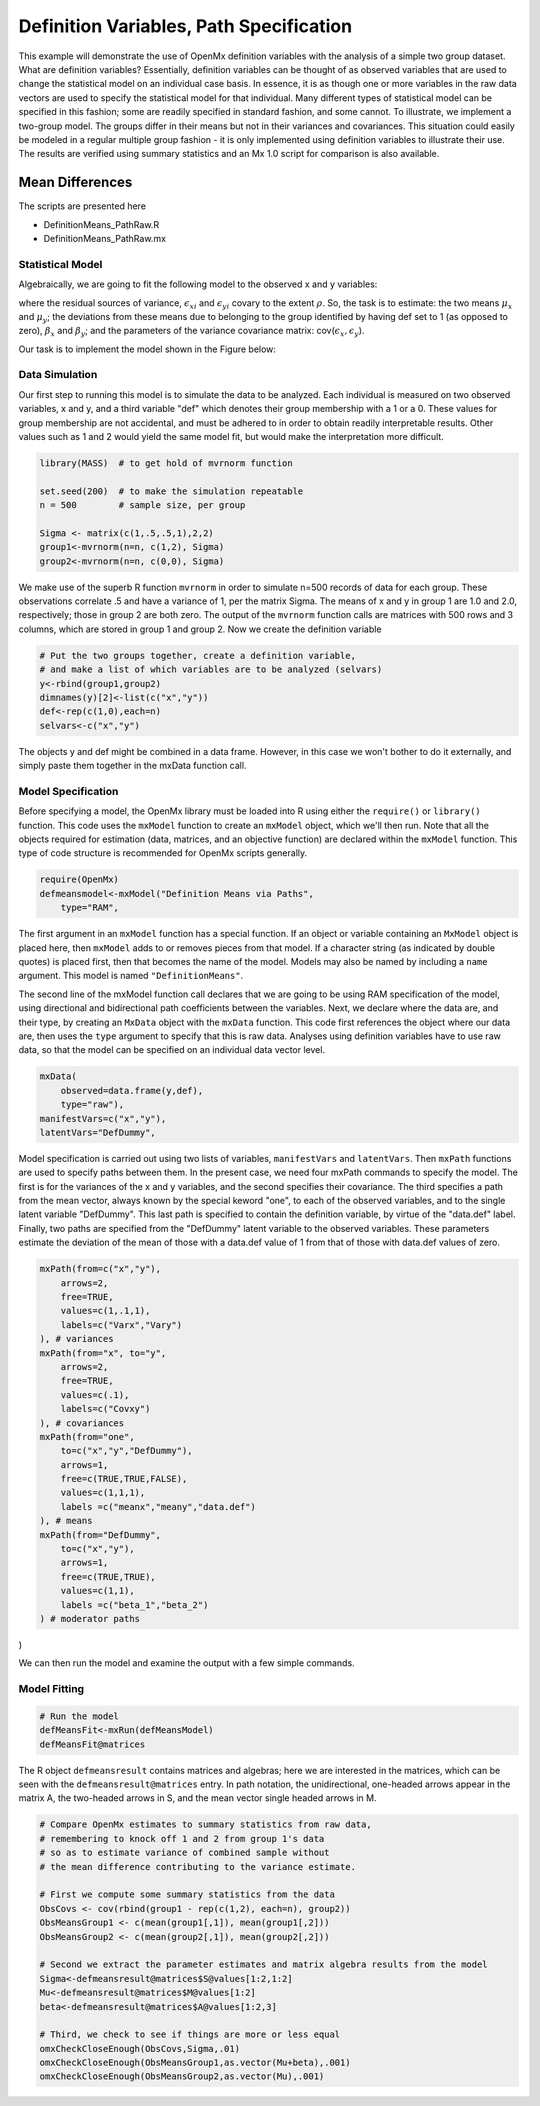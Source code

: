 Definition Variables, Path Specification
========================================

This example will demonstrate the use of OpenMx definition variables with the analysis of a simple two group dataset.  What are definition variables?  Essentially, definition variables can be thought of as observed variables that are used to change the statistical model on an individual case basis.  In essence, it is as though one or more variables in the raw data vectors are used to specify the statistical model for that individual.  Many different types of statistical model can be specified in this fashion; some  are readily specified in standard fashion, and some cannot.  To illustrate, we implement a two-group model.  The groups differ in their means but not in their variances and covariances.  This situation could easily be modeled in a regular multiple group fashion - it is only implemented using definition variables to illustrate their use.  The results are verified using summary statistics and an Mx 1.0 script for comparison is also available.

Mean Differences
----------------

The scripts are presented here

* DefinitionMeans_PathRaw.R
* DefinitionMeans_PathRaw.mx

Statistical Model
^^^^^^^^^^^^^^^^^

Algebraically, we are going to fit the following model to the observed x and y variables:

.. math::
   :nowrap:
   
   \begin{eqnarray*} 
   x_{i} = \mu_{x} + \beta_x * def + \epsilon_{xi}\\
   y_{i} = \mu_{y} + \beta_y * def + \epsilon_{yi}
   \end{eqnarray*}

where the residual sources of variance, :math:`\epsilon_{xi}` and :math:`\epsilon_{yi}` covary to the extent :math:`\rho`.  So, the task is to estimate: the two means :math:`\mu_{x}` and :math:`\mu_{y}`; the deviations from these means due to belonging to the group identified by having def set to 1 (as opposed to zero), :math:`\beta_{x}` and :math:`\beta_{y}`; and the parameters of the variance covariance matrix: cov(:math:`\epsilon_{x},\epsilon_{y}`).

Our task is to implement the model shown in the Figure below:

.. image:: def.png
    :height: 400

Data Simulation
^^^^^^^^^^^^^^^

Our first step to running this model is to simulate the data to be analyzed. Each individual is measured on two observed variables, x and y, and a third variable "def" which denotes their group membership with a 1 or a 0.  These values for group membership are not accidental, and must be adhered to in order to obtain readily interpretable results.  Other values such as 1 and 2 would yield the same model fit, but would make the interpretation more difficult.  

.. code-block:: r

    library(MASS)  # to get hold of mvrnorm function 

    set.seed(200)  # to make the simulation repeatable
    n = 500        # sample size, per group
  
    Sigma <- matrix(c(1,.5,.5,1),2,2)
    group1<-mvrnorm(n=n, c(1,2), Sigma)
    group2<-mvrnorm(n=n, c(0,0), Sigma)

We make use of the superb R function ``mvrnorm`` in order to simulate n=500 records of data for each group.  These observations correlate .5 and have a variance of 1, per the matrix Sigma.  The means of x and y in group 1 are 1.0 and 2.0, respectively; those in group 2 are both zero.  The output of the ``mvrnorm`` function calls are matrices with 500 rows and 3 columns, which are stored in group 1 and group 2.  Now we create the definition variable

.. code-block:: r

    # Put the two groups together, create a definition variable, 
    # and make a list of which variables are to be analyzed (selvars)
    y<-rbind(group1,group2)
    dimnames(y)[2]<-list(c("x","y"))
    def<-rep(c(1,0),each=n)
    selvars<-c("x","y")

The objects y and def might be combined in a data frame.  However, in this case we won't bother to do it externally, and simply paste them together in the mxData function call.

Model Specification
^^^^^^^^^^^^^^^^^^^


Before specifying a model, the OpenMx library must be loaded into R using either the ``require()`` or ``library()`` function. This code uses the ``mxModel`` function to create an ``mxModel`` object, which we'll then run.  Note that all the objects required for estimation (data, matrices, and an objective function) are declared within the ``mxModel`` function.  This type of code structure is recommended for OpenMx scripts generally.

.. code-block:: r

    require(OpenMx)
    defmeansmodel<-mxModel("Definition Means via Paths", 
        type="RAM",

The first argument in an ``mxModel`` function has a special function. If an object or variable containing an ``MxModel`` object is placed here, then ``mxModel`` adds to or removes pieces from that model. If a character string (as indicated by double quotes) is placed first, then that becomes the name of the model. Models may also be named by including a ``name`` argument. This model is named ``"DefinitionMeans"``.

The second line of the mxModel function call declares that we are going to be using RAM specification of the model, using directional and bidirectional
path coefficients between the variables. Next, we declare where the data are, and their type, by creating an ``MxData`` object with the ``mxData``
function. This code first references the object where our data are, then uses the ``type`` argument to specify that this is raw data. Analyses using
definition variables have to use raw data, so that the model can be specified on an individual data vector level.

.. code-block:: r

    mxData(
        observed=data.frame(y,def), 
        type="raw"),
    manifestVars=c("x","y"),
    latentVars="DefDummy",

Model specification is carried out using two lists of variables, ``manifestVars`` and ``latentVars``.  Then ``mxPath`` functions are used to specify paths between them. In the present case, we need four mxPath commands to specify the model.  The first is for the variances of the x and y variables, and the second specifies their covariance.  The third specifies a path from the mean vector, always known by the special keword "one", to each of the observed variables, and to the single latent variable "DefDummy".  This last path is specified to contain the definition variable, by virtue of the "data.def" label.  Finally, two paths are specified from the "DefDummy" latent variable to the observed variables.  These parameters estimate the deviation of the mean of those with a data.def value of 1 from that of those with data.def values of zero.

.. code-block:: r

    mxPath(from=c("x","y"), 
        arrows=2,
        free=TRUE,
        values=c(1,.1,1),
        labels=c("Varx","Vary")
    ), # variances
    mxPath(from="x", to="y",
        arrows=2,
        free=TRUE,
        values=c(.1),
        labels=c("Covxy")
    ), # covariances
    mxPath(from="one",
        to=c("x","y","DefDummy"),
        arrows=1,
        free=c(TRUE,TRUE,FALSE),
        values=c(1,1,1),
        labels =c("meanx","meany","data.def")
    ), # means
    mxPath(from="DefDummy",
        to=c("x","y"),
        arrows=1,
        free=c(TRUE,TRUE),
        values=c(1,1),
        labels =c("beta_1","beta_2")
    ) # moderator paths
)

We can then run the model and examine the output with a few simple commands.

Model Fitting
^^^^^^^^^^^^^^

.. code-block:: r

    # Run the model
    defMeansFit<-mxRun(defMeansModel)
    defMeansFit@matrices

The R object ``defmeansresult`` contains matrices and algebras; here we are interested in the matrices, which can be seen with the ``defmeansresult@matrices`` entry.  In path notation, the unidirectional, one-headed arrows appear in the matrix A, the two-headed arrows in S, and the mean vector single headed arrows in M.

.. code-block:: r

    # Compare OpenMx estimates to summary statistics from raw data, 
    # remembering to knock off 1 and 2 from group 1's data
    # so as to estimate variance of combined sample without 
    # the mean difference contributing to the variance estimate.
 
    # First we compute some summary statistics from the data
    ObsCovs <- cov(rbind(group1 - rep(c(1,2), each=n), group2))
    ObsMeansGroup1 <- c(mean(group1[,1]), mean(group1[,2]))
    ObsMeansGroup2 <- c(mean(group2[,1]), mean(group2[,2]))

    # Second we extract the parameter estimates and matrix algebra results from the model
    Sigma<-defmeansresult@matrices$S@values[1:2,1:2]
    Mu<-defmeansresult@matrices$M@values[1:2]
    beta<-defmeansresult@matrices$A@values[1:2,3]

    # Third, we check to see if things are more or less equal
    omxCheckCloseEnough(ObsCovs,Sigma,.01)
    omxCheckCloseEnough(ObsMeansGroup1,as.vector(Mu+beta),.001)
    omxCheckCloseEnough(ObsMeansGroup2,as.vector(Mu),.001)


